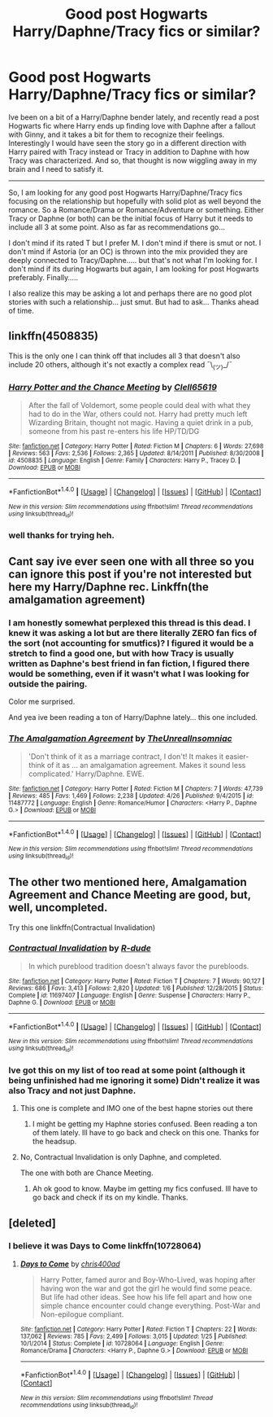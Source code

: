 #+TITLE: Good post Hogwarts Harry/Daphne/Tracy fics or similar?

* Good post Hogwarts Harry/Daphne/Tracy fics or similar?
:PROPERTIES:
:Author: Noexit007
:Score: 5
:DateUnix: 1500331555.0
:DateShort: 2017-Jul-18
:FlairText: Request
:END:
Ive been on a bit of a Harry/Daphne bender lately, and recently read a post Hogwarts fic where Harry ends up finding love with Daphne after a fallout with Ginny, and it takes a bit for them to recognize their feelings. Interestingly I would have seen the story go in a different direction with Harry paired with Tracy instead or Tracy in addition to Daphne with how Tracy was characterized. And so, that thought is now wiggling away in my brain and I need to satisfy it.

--------------

So, I am looking for any good post Hogwarts Harry/Daphne/Tracy fics focusing on the relationship but hopefully with solid plot as well beyond the romance. So a Romance/Drama or Romance/Adventure or something. Either Tracy or Daphne (or both) can be the initial focus of Harry but it needs to include all 3 at some point. Also as far as recommendations go...

I don't mind if its rated T but I prefer M. I don't mind if there is smut or not. I don't mind if Astoria (or an OC) is thrown into the mix provided they are deeply connected to Tracy/Daphne..... but that's not what I'm looking for. I don't mind if its during Hogwarts but again, I am looking for post Hogwarts preferably. Finally.....

I also realize this may be asking a lot and perhaps there are no good plot stories with such a relationship... just smut. But had to ask... Thanks ahead of time.


** linkffn(4508835)

This is the only one I can think off that includes all 3 that doesn't also include 20 others, although it's not exactly a complex read ¯\_(ツ)_/¯
:PROPERTIES:
:Author: c0smicmuffin
:Score: 3
:DateUnix: 1500353844.0
:DateShort: 2017-Jul-18
:END:

*** [[http://www.fanfiction.net/s/4508835/1/][*/Harry Potter and the Chance Meeting/*]] by [[https://www.fanfiction.net/u/1298529/Clell65619][/Clell65619/]]

#+begin_quote
  After the fall of Voldemort, some people could deal with what they had to do in the War, others could not. Harry had pretty much left Wizarding Britain, thought not magic. Having a quiet drink in a pub, someone from his past re-enters his life HP/TD/DG
#+end_quote

^{/Site/: [[http://www.fanfiction.net/][fanfiction.net]] *|* /Category/: Harry Potter *|* /Rated/: Fiction M *|* /Chapters/: 6 *|* /Words/: 27,698 *|* /Reviews/: 563 *|* /Favs/: 2,536 *|* /Follows/: 2,365 *|* /Updated/: 8/14/2011 *|* /Published/: 8/30/2008 *|* /id/: 4508835 *|* /Language/: English *|* /Genre/: Family *|* /Characters/: Harry P., Tracey D. *|* /Download/: [[http://www.ff2ebook.com/old/ffn-bot/index.php?id=4508835&source=ff&filetype=epub][EPUB]] or [[http://www.ff2ebook.com/old/ffn-bot/index.php?id=4508835&source=ff&filetype=mobi][MOBI]]}

--------------

*FanfictionBot*^{1.4.0} *|* [[[https://github.com/tusing/reddit-ffn-bot/wiki/Usage][Usage]]] | [[[https://github.com/tusing/reddit-ffn-bot/wiki/Changelog][Changelog]]] | [[[https://github.com/tusing/reddit-ffn-bot/issues/][Issues]]] | [[[https://github.com/tusing/reddit-ffn-bot/][GitHub]]] | [[[https://www.reddit.com/message/compose?to=tusing][Contact]]]

^{/New in this version: Slim recommendations using/ ffnbot!slim! /Thread recommendations using/ linksub(thread_id)!}
:PROPERTIES:
:Author: FanfictionBot
:Score: 2
:DateUnix: 1500353864.0
:DateShort: 2017-Jul-18
:END:


*** well thanks for trying heh.
:PROPERTIES:
:Author: Noexit007
:Score: 1
:DateUnix: 1500356017.0
:DateShort: 2017-Jul-18
:END:


** Cant say ive ever seen one with all three so you can ignore this post if you're not interested but here my Harry/Daphne rec. Linkffn(the amalgamation agreement)
:PROPERTIES:
:Author: MrOceanBear
:Score: 1
:DateUnix: 1500344976.0
:DateShort: 2017-Jul-18
:END:

*** I am honestly somewhat perplexed this thread is this dead. I knew it was asking a lot but are there literally ZERO fan fics of the sort (not accounting for smutfics)? I figured it would be a stretch to find a good one, but with how Tracy is usually written as Daphne's best friend in fan fiction, I figured there would be something, even if it wasn't what I was looking for outside the pairing.

Color me surprised.

And yea ive been reading a ton of Harry/Daphne lately... this one included.
:PROPERTIES:
:Author: Noexit007
:Score: 2
:DateUnix: 1500346824.0
:DateShort: 2017-Jul-18
:END:


*** [[http://www.fanfiction.net/s/11487772/1/][*/The Amalgamation Agreement/*]] by [[https://www.fanfiction.net/u/1280940/TheUnrealInsomniac][/TheUnrealInsomniac/]]

#+begin_quote
  'Don't think of it as a marriage contract, I don't! It makes it easier- think of it as ... an amalgamation agreement. Makes it sound less complicated.' Harry/Daphne. EWE.
#+end_quote

^{/Site/: [[http://www.fanfiction.net/][fanfiction.net]] *|* /Category/: Harry Potter *|* /Rated/: Fiction M *|* /Chapters/: 7 *|* /Words/: 47,739 *|* /Reviews/: 485 *|* /Favs/: 1,469 *|* /Follows/: 2,238 *|* /Updated/: 4/26 *|* /Published/: 9/4/2015 *|* /id/: 11487772 *|* /Language/: English *|* /Genre/: Romance/Humor *|* /Characters/: <Harry P., Daphne G.> *|* /Download/: [[http://www.ff2ebook.com/old/ffn-bot/index.php?id=11487772&source=ff&filetype=epub][EPUB]] or [[http://www.ff2ebook.com/old/ffn-bot/index.php?id=11487772&source=ff&filetype=mobi][MOBI]]}

--------------

*FanfictionBot*^{1.4.0} *|* [[[https://github.com/tusing/reddit-ffn-bot/wiki/Usage][Usage]]] | [[[https://github.com/tusing/reddit-ffn-bot/wiki/Changelog][Changelog]]] | [[[https://github.com/tusing/reddit-ffn-bot/issues/][Issues]]] | [[[https://github.com/tusing/reddit-ffn-bot/][GitHub]]] | [[[https://www.reddit.com/message/compose?to=tusing][Contact]]]

^{/New in this version: Slim recommendations using/ ffnbot!slim! /Thread recommendations using/ linksub(thread_id)!}
:PROPERTIES:
:Author: FanfictionBot
:Score: 1
:DateUnix: 1500344995.0
:DateShort: 2017-Jul-18
:END:


** The other two mentioned here, Amalgamation Agreement and Chance Meeting are good, but, well, uncompleted.

Try this one linkffn(Contractual Invalidation)
:PROPERTIES:
:Author: ShiroVN
:Score: 1
:DateUnix: 1500354091.0
:DateShort: 2017-Jul-18
:END:

*** [[http://www.fanfiction.net/s/11697407/1/][*/Contractual Invalidation/*]] by [[https://www.fanfiction.net/u/2057121/R-dude][/R-dude/]]

#+begin_quote
  In which pureblood tradition doesn't always favor the purebloods.
#+end_quote

^{/Site/: [[http://www.fanfiction.net/][fanfiction.net]] *|* /Category/: Harry Potter *|* /Rated/: Fiction T *|* /Chapters/: 7 *|* /Words/: 90,127 *|* /Reviews/: 686 *|* /Favs/: 3,413 *|* /Follows/: 2,820 *|* /Updated/: 1/6 *|* /Published/: 12/28/2015 *|* /Status/: Complete *|* /id/: 11697407 *|* /Language/: English *|* /Genre/: Suspense *|* /Characters/: Harry P., Daphne G. *|* /Download/: [[http://www.ff2ebook.com/old/ffn-bot/index.php?id=11697407&source=ff&filetype=epub][EPUB]] or [[http://www.ff2ebook.com/old/ffn-bot/index.php?id=11697407&source=ff&filetype=mobi][MOBI]]}

--------------

*FanfictionBot*^{1.4.0} *|* [[[https://github.com/tusing/reddit-ffn-bot/wiki/Usage][Usage]]] | [[[https://github.com/tusing/reddit-ffn-bot/wiki/Changelog][Changelog]]] | [[[https://github.com/tusing/reddit-ffn-bot/issues/][Issues]]] | [[[https://github.com/tusing/reddit-ffn-bot/][GitHub]]] | [[[https://www.reddit.com/message/compose?to=tusing][Contact]]]

^{/New in this version: Slim recommendations using/ ffnbot!slim! /Thread recommendations using/ linksub(thread_id)!}
:PROPERTIES:
:Author: FanfictionBot
:Score: 2
:DateUnix: 1500354103.0
:DateShort: 2017-Jul-18
:END:


*** Ive got this on my list of too read at some point (although it being unfinished had me ignoring it some) Didn't realize it was also Tracy and not just Daphne.
:PROPERTIES:
:Author: Noexit007
:Score: 2
:DateUnix: 1500356058.0
:DateShort: 2017-Jul-18
:END:

**** This one is complete and IMO one of the best hapne stories out there
:PROPERTIES:
:Author: DrTacoLord
:Score: 3
:DateUnix: 1500357086.0
:DateShort: 2017-Jul-18
:END:

***** I might be getting my Haphne stories confused. Been reading a ton of them lately. Ill have to go back and check on this one. Thanks for the headsup.
:PROPERTIES:
:Author: Noexit007
:Score: 1
:DateUnix: 1500357553.0
:DateShort: 2017-Jul-18
:END:


**** No, Contractual Invalidation is only Daphne, and completed.

The one with both are Chance Meeting.
:PROPERTIES:
:Author: ShiroVN
:Score: 1
:DateUnix: 1500357142.0
:DateShort: 2017-Jul-18
:END:

***** Ah ok good to know. Maybe im getting my fics confused. Ill have to go back and check if its on my kindle. Thanks.
:PROPERTIES:
:Author: Noexit007
:Score: 1
:DateUnix: 1500357512.0
:DateShort: 2017-Jul-18
:END:


** [deleted]
:PROPERTIES:
:Score: 1
:DateUnix: 1500422542.0
:DateShort: 2017-Jul-19
:END:

*** I believe it was Days to Come linkffn(10728064)
:PROPERTIES:
:Author: Noexit007
:Score: 1
:DateUnix: 1500423517.0
:DateShort: 2017-Jul-19
:END:

**** [[http://www.fanfiction.net/s/10728064/1/][*/Days to Come/*]] by [[https://www.fanfiction.net/u/2530889/chris400ad][/chris400ad/]]

#+begin_quote
  Harry Potter, famed auror and Boy-Who-Lived, was hoping after having won the war and got the girl he would find some peace. But life had other ideas. See how his life fell apart and how one simple chance encounter could change everything. Post-War and Non-epilogue compliant.
#+end_quote

^{/Site/: [[http://www.fanfiction.net/][fanfiction.net]] *|* /Category/: Harry Potter *|* /Rated/: Fiction T *|* /Chapters/: 22 *|* /Words/: 137,062 *|* /Reviews/: 785 *|* /Favs/: 2,499 *|* /Follows/: 3,015 *|* /Updated/: 1/25 *|* /Published/: 10/1/2014 *|* /Status/: Complete *|* /id/: 10728064 *|* /Language/: English *|* /Genre/: Romance/Drama *|* /Characters/: <Harry P., Daphne G.> *|* /Download/: [[http://www.ff2ebook.com/old/ffn-bot/index.php?id=10728064&source=ff&filetype=epub][EPUB]] or [[http://www.ff2ebook.com/old/ffn-bot/index.php?id=10728064&source=ff&filetype=mobi][MOBI]]}

--------------

*FanfictionBot*^{1.4.0} *|* [[[https://github.com/tusing/reddit-ffn-bot/wiki/Usage][Usage]]] | [[[https://github.com/tusing/reddit-ffn-bot/wiki/Changelog][Changelog]]] | [[[https://github.com/tusing/reddit-ffn-bot/issues/][Issues]]] | [[[https://github.com/tusing/reddit-ffn-bot/][GitHub]]] | [[[https://www.reddit.com/message/compose?to=tusing][Contact]]]

^{/New in this version: Slim recommendations using/ ffnbot!slim! /Thread recommendations using/ linksub(thread_id)!}
:PROPERTIES:
:Author: FanfictionBot
:Score: 1
:DateUnix: 1500423539.0
:DateShort: 2017-Jul-19
:END:

